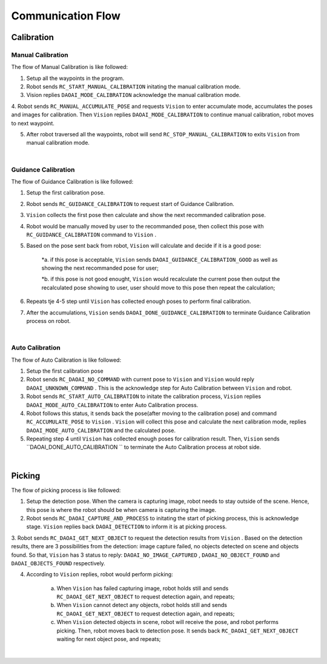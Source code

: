 Communication Flow
=================

Calibration
~~~~~~~~~

Manual Calibration
***************

The flow of Manual Calibration is like followed:

1. Setup all the waypoints in the program.

2. Robot sends ``RC_START_MANUAL_CALIBRATION`` initating the manual calibration mode.

3. Vision replies ``DAOAI_MODE_CALIBRATION`` acknowledge the manual calibration mode.

4. Robot sends ``RC_MANUAL_ACCUMULATE_POSE`` and requests ``Vision``  to enter accumulate mode, accumulates the poses and images for calibration. Then ``Vision`` replies 
``DAOAI_MODE_CALIBRATION`` to continue manual calibration, robot moves to next waypoint.

5. After robot traversed all the waypoints, robot will send ``RC_STOP_MANUAL_CALIBRATION`` to exits ``Vision`` from manual calibration mode.

.. image:: Images/manual_cali_flow.png
    :align: center
    
|

Guidance Calibration
***************

The flow of Guidance Calibration is like followed:

1. Setup the first calibration pose.

2. Robot sends ``RC_GUIDANCE_CALIBRATION`` to request start of Guidance Calibration.

3. ``Vision`` collects the first pose then calculate and show the next recommanded calibration pose.

4. Robot would be manually moved by user to the recommanded pose, then collect this pose with ``RC_GUIDANCE_CALIBRATION`` command to ``Vision`` .

5. Based on the pose sent back from robot, ``Vision`` will calculate and decide if it is a good pose:

	*a. if this pose is acceptable, ``Vision`` sends ``DAOAI_GUIDANCE_CALIBRATION_GOOD`` as well as showing the next recommanded pose for user;

	*b. if this pose is not good enought, ``Vision`` would recalculate the current pose then output the recalculated pose showing to user, user should move to this pose then repeat the calculation;

6. Repeats tje 4-5 step until ``Vision`` has collected enough poses to perform final calibration.

7. After the accumulations, ``Vision`` sends ``DAOAI_DONE_GUIDANCE_CALIBRATION`` to terminate Guidance Calibration process on robot.

.. image:: Images/guidance_cali_flow.png
    :align: center
   
|

Auto Calibration
*************

The flow of Auto Calibration is like followed:

1. Setup the first calibration pose

2. Robot sends ``RC_DAOAI_NO_COMMAND`` with current pose to ``Vision`` and ``Vision`` would reply ``DAOAI_UNKNOWN_COMMAND`` . This is the acknowledge step for Auto Calibration between ``Vision`` and robot.

3. Robot sends ``RC_START_AUTO_CALIBRATION`` to initate the calibration process, ``Vision`` replies ``DAOAI_MODE_AUTO_CALIBRATION`` to enter Auto Calibration process.

4. Robot follows this status, it sends back the pose(after moving to the calibration pose) and command ``RC_ACCUMULATE_POSE`` to ``Vision`` . ``Vision`` will collect this pose and calculate the next calibration mode, replies ``DAOAI_MODE_AUTO_CALIBRATION`` and the calculated pose.

5. Repeating step 4 until ``Vision`` has collected enough poses for calibration result. Then, ``Vision`` sends ``DAOAI_DONE_AUTO_CALIBRATION `` to terminate the Auto Calibration process at robot side.

.. image:: Images/auto_flow.png
    :align: center
   
|

Picking
~~~~~~~~~

The flow of picking process is like followed:

1. Setup the detection pose. When the camera is capturing image, robot needs to stay outside of the scene. Hence, this pose is where the robot should be when camera is capturing the image.

2. Robot sends ``RC_DAOAI_CAPTURE_AND_PROCESS`` to initating the start of picking process, this is acknowledge stage. ``Vision`` replies back ``DAOAI_DETECTION`` to inform it is at picking process.

3. Robot sends ``RC_DAOAI_GET_NEXT_OBJECT`` to request the detection results from ``Vision`` . Based on the detection results, there are 3 possibilities from the detection: image capture failed, no objects detected on scene and objects found.
So that, ``Vision`` has 3 status to reply: ``DAOAI_NO_IMAGE_CAPTURED`` , ``DAOAI_NO_OBJECT_FOUND`` and  ``DAOAI_OBJECTS_FOUND`` respectively. 

4. According to ``Vision`` replies, robot would perform picking:

	a. When ``Vision`` has failed capturing image, robot holds still and sends ``RC_DAOAI_GET_NEXT_OBJECT`` to request detection again, and repeats;

	b. When ``Vision`` cannot detect any objects, robot holds still and sends ``RC_DAOAI_GET_NEXT_OBJECT`` to request detection again, and repeats;

	c. When ``Vision`` detected objects in scene, robot will receive the pose, and robot performs picking. Then, robot moves back to detection pose. It sends back ``RC_DAOAI_GET_NEXT_OBJECT`` waiting for next object pose, and repeats;

.. image:: Images/picing_flow.png
    :align: center
   
|

